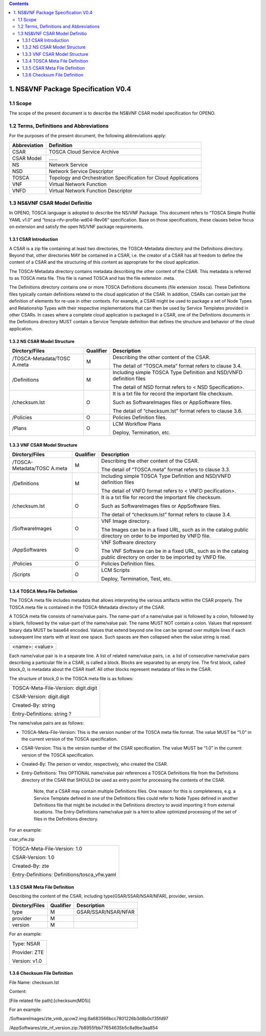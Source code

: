 .. contents::
   :depth: 3
..

1. NS&VNF Package Specification V0.4
=======================================

1.1 Scope
-------------

The scope of the present document is to describe the NS&VNF CSAR model
specification for OPENO.

1.2 Terms, Definitions and Abbreviations
----------------------------------------------

For the purposes of the present document, the following abbreviations
apply:

+-----------------------------------+-----------------------------------+
| Abbreviation                      | Definition                        |
+===================================+===================================+
| CSAR                              | TOSCA Cloud Service Archive       |
+-----------------------------------+-----------------------------------+
| CSAR Model                        | ……                                |
+-----------------------------------+-----------------------------------+
| NS                                | Network Service                   |
+-----------------------------------+-----------------------------------+
| NSD                               | Network Service Descriptor        |
+-----------------------------------+-----------------------------------+
| TOSCA                             | Topology and Orchestration        |
|                                   | Specification for Cloud           |
|                                   | Applications                      |
+-----------------------------------+-----------------------------------+
| VNF                               | Virtual Network Function          |
+-----------------------------------+-----------------------------------+
| VNFD                              | Virtual Network Function          |
|                                   | Descriptor                        |
+-----------------------------------+-----------------------------------+

1.3 NS&VNF CSAR Model Definitio
----------------------------------------

In OPENO, TOSCA language is adopted to describe the NS/VNF Package. This
document refers to “TOSCA Simple Profile YAML v1.0” and
“tosca-nfv-profile-wd04-Rev06” specification. Base on those
specifications, these clauses below focus on extension and satisfy the
open NS/VNF package requirements.

1.3.1 CSAR Introduction
~~~~~~~~~~~~~~~~~~~~~~~~

A CSAR is a zip file containing at least two directories, the
TOSCA-Metadata directory and the Definitions directory. Beyond that,
other directories MAY be contained in a CSAR, i.e. the creator of a CSAR
has all freedom to define the content of a CSAR and the structuring of
this content as appropriate for the cloud application.

The TOSCA-Metadata directory contains metadata describing the other
content of the CSAR. This metadata is referred to as TOSCA meta file.
This file is named TOSCA and has the file extension .meta.

The Definitions directory contains one or more TOSCA Definitions
documents (file extension .tosca). These Definitions files typically
contain definitions related to the cloud application of the CSAR. In
addition, CSARs can contain just the definition of elements for re-use
in other contexts. For example, a CSAR might be used to package a set of
Node Types and Relationship Types with their respective implementations
that can then be used by Service Templates provided in other CSARs. In
cases where a complete cloud application is packaged in a CSAR, one of
the Definitions documents in the Definitions directory MUST contain a
Service Template definition that defines the structure and behavior of
the cloud application.

1.3.2 NS CSAR Model Structure
~~~~~~~~~~~~~~~~~~~~~~~~~~~~~~

+----------------------+----------------------+----------------------+
| Dirctory/Files       | Qualifier            | Description          |
+======================+======================+======================+
| /TOSCA-Metadata/TOSC | M                    | Describing the other |
| A.meta               |                      | content of the CSAR. |
|                      |                      |                      |
|                      |                      | The detail of        |
|                      |                      | “TOSCA.meta” format  |
|                      |                      | refers to clause     |
|                      |                      | 3.4.                 |
+----------------------+----------------------+----------------------+
| /Definitions         | M                    | Including simple     |
|                      |                      | TOSCA Type           |
|                      |                      | Definition and       |
|                      |                      | NSD/VNFD definition  |
|                      |                      | files                |
|                      |                      |                      |
|                      |                      | The detail of NSD    |
|                      |                      | format refers to <   |
|                      |                      | NSD Specification>.  |
+----------------------+----------------------+----------------------+
| /checksum.lst        | O                    | It is a txt file for |
|                      |                      | record the important |
|                      |                      | file checksum.       |
|                      |                      |                      |
|                      |                      | Such as              |
|                      |                      | SoftwareImages files |
|                      |                      | or AppSoftware       |
|                      |                      | files.               |
|                      |                      |                      |
|                      |                      | The detail of        |
|                      |                      | “checksum.lst”       |
|                      |                      | format refers to     |
|                      |                      | clause 3.6.          |
+----------------------+----------------------+----------------------+
| /Policies            | O                    | Policies Definition  |
|                      |                      | files.               |
+----------------------+----------------------+----------------------+
| /Plans               | O                    | LCM Workflow Plans   |
|                      |                      |                      |
|                      |                      | Deploy, Termination, |
|                      |                      | etc.                 |
+----------------------+----------------------+----------------------+

1.3.3 VNF CSAR Model Structure
~~~~~~~~~~~~~~~~~~~~~~~~~~~~~~

+----------------------+----------------------+----------------------+
| Dirctory/Files       | Qualifier            | Description          |
+======================+======================+======================+
| /TOSCA-Metadata/TOSC | M                    | Describing the other |
| A.meta               |                      | content of the CSAR. |
|                      |                      |                      |
|                      |                      | The detail of        |
|                      |                      | “TOSCA.meta” format  |
|                      |                      | refers to clause     |
|                      |                      | 3.3.                 |
+----------------------+----------------------+----------------------+
| /Definitions         | M                    | Including simple     |
|                      |                      | TOSCA Type           |
|                      |                      | Definition and       |
|                      |                      | NSD/VNFD definition  |
|                      |                      | files                |
|                      |                      |                      |
|                      |                      | The detail of VNFD   |
|                      |                      | format refers to <   |
|                      |                      | VNFD pecification>.  |
+----------------------+----------------------+----------------------+
| /checksum.lst        | O                    | It is a txt file for |
|                      |                      | record the important |
|                      |                      | file checksum.       |
|                      |                      |                      |
|                      |                      | Such as              |
|                      |                      | SoftwareImages files |
|                      |                      | or AppSoftware       |
|                      |                      | files.               |
|                      |                      |                      |
|                      |                      | The detail of        |
|                      |                      | “checksum.lst”       |
|                      |                      | format refers to     |
|                      |                      | clause 3.4.          |
+----------------------+----------------------+----------------------+
| /SoftwareImages      | O                    | VNF Image directory. |
|                      |                      |                      |
|                      |                      | The Images can be in |
|                      |                      | a fixed URL, such as |
|                      |                      | in the catalog       |
|                      |                      | public directory on  |
|                      |                      | order to be imported |
|                      |                      | by VNFD file.        |
+----------------------+----------------------+----------------------+
| /AppSoftwares        | O                    | VNF Software         |
|                      |                      | directory            |
|                      |                      |                      |
|                      |                      | The VNF Software can |
|                      |                      | be in a fixed URL,   |
|                      |                      | such as in the       |
|                      |                      | catalog public       |
|                      |                      | directory on order   |
|                      |                      | to be imported by    |
|                      |                      | VNFD file.           |
+----------------------+----------------------+----------------------+
| /Policies            | O                    | Policies Definition  |
|                      |                      | files.               |
+----------------------+----------------------+----------------------+
| /Scripts             | O                    | LCM Scripts          |
|                      |                      |                      |
|                      |                      | Deploy, Termination, |
|                      |                      | Test, etc.           |
+----------------------+----------------------+----------------------+

1.3.4 TOSCA Meta File Definition
~~~~~~~~~~~~~~~~~~~~~~~~~~~~~~~~~~~~~~~~~

The TOSCA meta file includes metadata that allows interpreting the
various artifacts within the CSAR properly. The TOSCA.meta file is
contained in the TOSCA-Metadata directory of the CSAR.

A TOSCA meta file consists of name/value pairs. The name-part of a
name/value pair is followed by a colon, followed by a blank, followed by
the value-part of the name/value pair. The name MUST NOT contain a
colon. Values that represent binary data MUST be base64 encoded. Values
that extend beyond one line can be spread over multiple lines if each
subsequent line starts with at least one space. Such spaces are then
collapsed when the value string is read.

+-----------------+
| <name>: <value> |
+-----------------+

Each name/value pair is in a separate line. A list of related name/value
pairs, i.e. a list of consecutive name/value pairs describing a
particular file in a CSAR, is called a block. Blocks are separated by an
empty line. The first block, called block_0, is metadata about the CSAR
itself. All other blocks represent metadata of files in the CSAR.

The structure of block_0 in the TOSCA meta file is as follows:

+--------------------------------------+
| TOSCA-Meta-File-Version: digit.digit |
|                                      |
| CSAR-Version: digit.digit            |
|                                      |
| Created-By: string                   |
|                                      |
| Entry-Definitions: string ?          |
+--------------------------------------+

The name/value pairs are as follows:

-  TOSCA-Meta-File-Version: This is the version number of the TOSCA meta
   file format. The value MUST be “1.0” in the current version of the
   TOSCA specification.

-  CSAR-Version: This is the version number of the CSAR specification.
   The value MUST be “1.0” in the current version of the TOSCA
   specification.

-  Created-By: The person or vendor, respectively, who created the CSAR.

-  Entry-Definitions: This OPTIONAL name/value pair references a TOSCA
   Definitions file from the Definitions directory of the CSAR that
   SHOULD be used as entry point for processing the contents of the
   CSAR.

    Note, that a CSAR may contain multiple Definitions files. One reason
    for this is completeness, e.g. a Service Template defined in one of
    the Definitions files could refer to Node Types defined in another
    Definitions file that might be included in the Definitions directory
    to avoid importing it from external locations. The Entry-Definitions
    name/value pair is a hint to allow optimized processing of the set
    of files in the Definitions directory.

For an example:

csar_vfw.zip

+-----------------------------------------------+
| TOSCA-Meta-File-Version: 1.0                  |
|                                               |
| CSAR-Version: 1.0                             |
|                                               |
| Created-By: zte                               |
|                                               |
| Entry-Definitions: Definitions/tosca_vfw.yaml |
+-----------------------------------------------+

1.3.5 CSAR Meta File Definition
~~~~~~~~~~~~~~~~~~~~~~~~~~~~~~~~

Describing the content of the CSAR, including type(GSAR/SSAR/NSAR/NFAR),
provider, version.

+----------------+-----------+---------------------+
| Dirctory/Files | Qualifier | Description         |
+================+===========+=====================+
| type           | M         | GSAR/SSAR/NSAR/NFAR |
+----------------+-----------+---------------------+
| provider       | M         |                     |
+----------------+-----------+---------------------+
| version        | M         |                     |
+----------------+-----------+---------------------+

For an example:

+---------------+
| Type: NSAR    |
|               |
| Provider: ZTE |
|               |
| Version: v1.0 |
+---------------+

1.3.6 Checksum File Definition
~~~~~~~~~~~~~~~~~~~~~~~~~~~~~~~~

File Name: checksum.lst

Content:

[File related file path]:[checksum(MD5)]

For an example:

/SoftwareImages/zte_vmb_qcow2.img:8a683566bcc7801226b3d8b0cf35fd97

/AppSoftwares/zte_nf_version.zip:7b8955fbb77654635b5c8a9be3aa854
